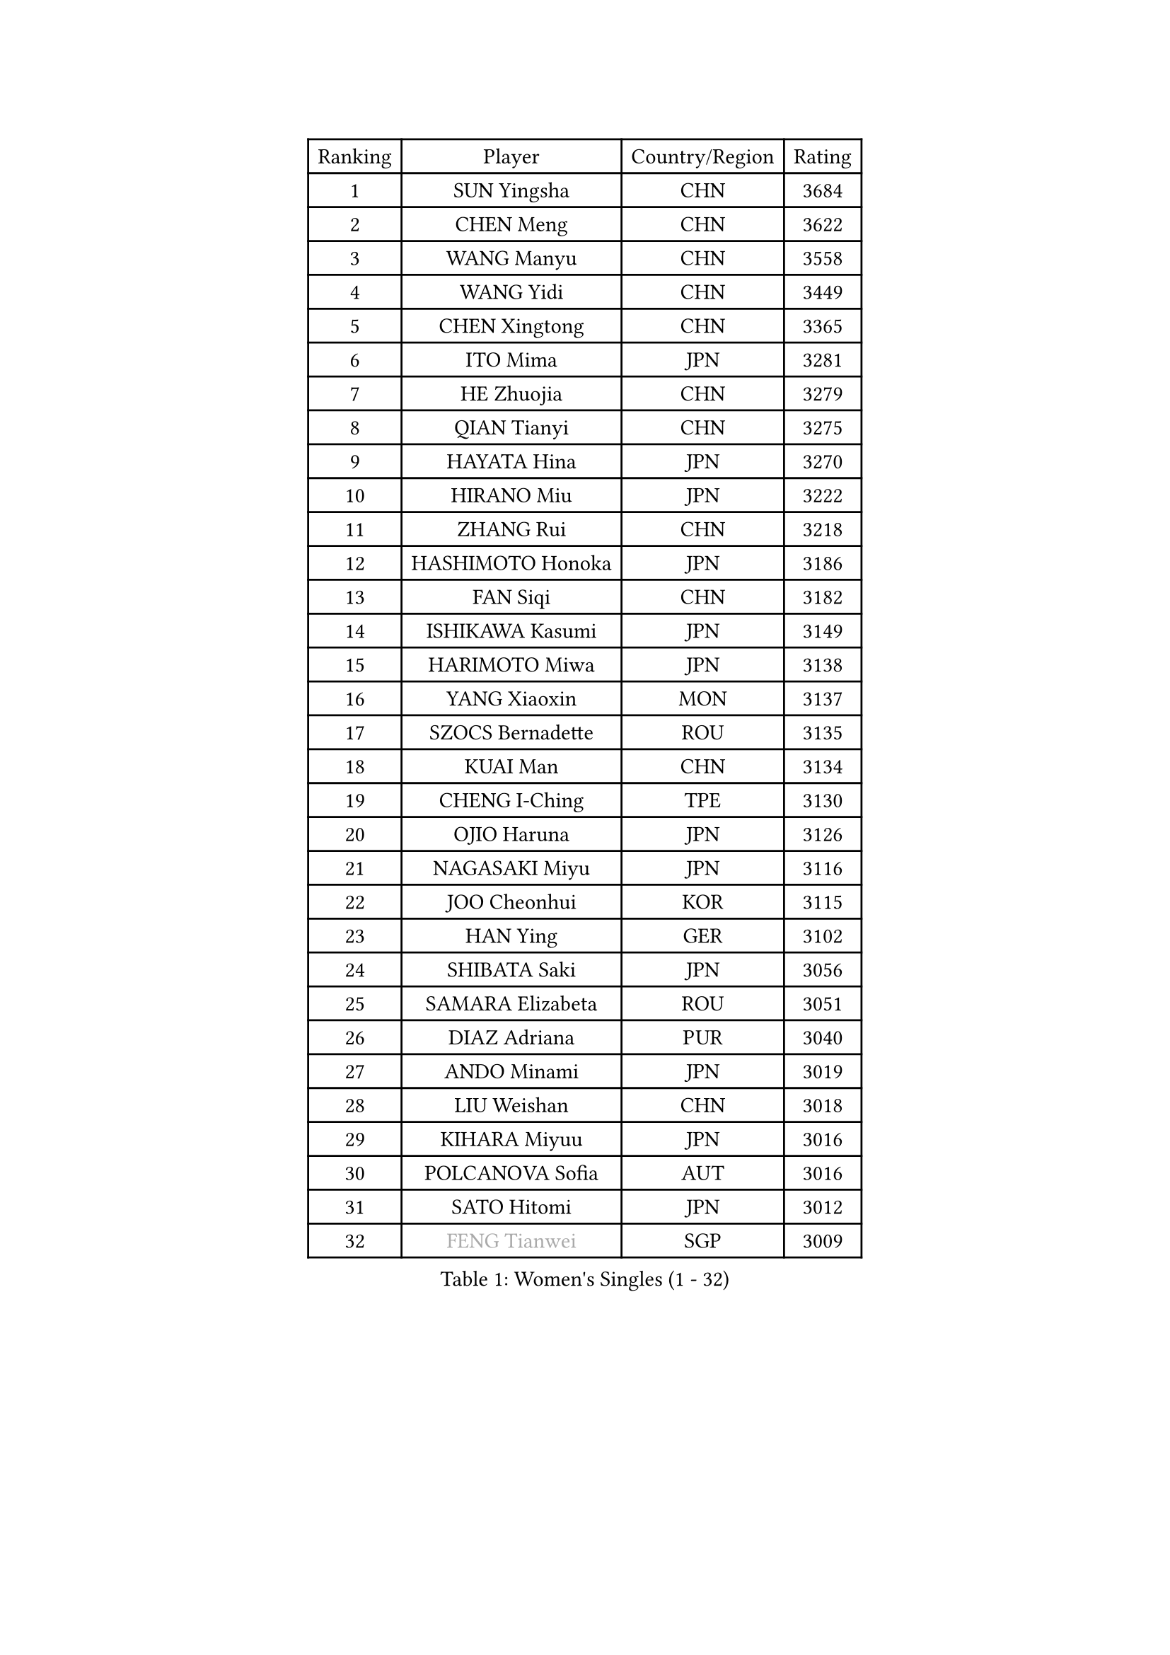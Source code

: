 
#set text(font: ("Courier New", "NSimSun"))
#figure(
  caption: "Women's Singles (1 - 32)",
    table(
      columns: 4,
      [Ranking], [Player], [Country/Region], [Rating],
      [1], [SUN Yingsha], [CHN], [3684],
      [2], [CHEN Meng], [CHN], [3622],
      [3], [WANG Manyu], [CHN], [3558],
      [4], [WANG Yidi], [CHN], [3449],
      [5], [CHEN Xingtong], [CHN], [3365],
      [6], [ITO Mima], [JPN], [3281],
      [7], [HE Zhuojia], [CHN], [3279],
      [8], [QIAN Tianyi], [CHN], [3275],
      [9], [HAYATA Hina], [JPN], [3270],
      [10], [HIRANO Miu], [JPN], [3222],
      [11], [ZHANG Rui], [CHN], [3218],
      [12], [HASHIMOTO Honoka], [JPN], [3186],
      [13], [FAN Siqi], [CHN], [3182],
      [14], [ISHIKAWA Kasumi], [JPN], [3149],
      [15], [HARIMOTO Miwa], [JPN], [3138],
      [16], [YANG Xiaoxin], [MON], [3137],
      [17], [SZOCS Bernadette], [ROU], [3135],
      [18], [KUAI Man], [CHN], [3134],
      [19], [CHENG I-Ching], [TPE], [3130],
      [20], [OJIO Haruna], [JPN], [3126],
      [21], [NAGASAKI Miyu], [JPN], [3116],
      [22], [JOO Cheonhui], [KOR], [3115],
      [23], [HAN Ying], [GER], [3102],
      [24], [SHIBATA Saki], [JPN], [3056],
      [25], [SAMARA Elizabeta], [ROU], [3051],
      [26], [DIAZ Adriana], [PUR], [3040],
      [27], [ANDO Minami], [JPN], [3019],
      [28], [LIU Weishan], [CHN], [3018],
      [29], [KIHARA Miyuu], [JPN], [3016],
      [30], [POLCANOVA Sofia], [AUT], [3016],
      [31], [SATO Hitomi], [JPN], [3012],
      [32], [#text(gray, "FENG Tianwei")], [SGP], [3009],
    )
  )#pagebreak()

#set text(font: ("Courier New", "NSimSun"))
#figure(
  caption: "Women's Singles (33 - 64)",
    table(
      columns: 4,
      [Ranking], [Player], [Country/Region], [Rating],
      [33], [CHEN Yi], [CHN], [2992],
      [34], [ZENG Jian], [SGP], [2991],
      [35], [YUAN Jia Nan], [FRA], [2981],
      [36], [SHAN Xiaona], [GER], [2976],
      [37], [ZHANG Lily], [USA], [2970],
      [38], [KIM Hayeong], [KOR], [2963],
      [39], [GUO Yuhan], [CHN], [2949],
      [40], [QIN Yuxuan], [CHN], [2948],
      [41], [SHI Xunyao], [CHN], [2941],
      [42], [SHIN Yubin], [KOR], [2939],
      [43], [LIU Jia], [AUT], [2934],
      [44], [SAWETTABUT Suthasini], [THA], [2930],
      [45], [ODO Satsuki], [JPN], [2928],
      [46], [MITTELHAM Nina], [GER], [2926],
      [47], [YANG Ha Eun], [KOR], [2909],
      [48], [JEON Jihee], [KOR], [2907],
      [49], [ZHU Chengzhu], [HKG], [2890],
      [50], [LEE Eunhye], [KOR], [2886],
      [51], [BERGSTROM Linda], [SWE], [2881],
      [52], [YU Fu], [POR], [2879],
      [53], [CHOI Hyojoo], [KOR], [2875],
      [54], [BATRA Manika], [IND], [2866],
      [55], [DOO Hoi Kem], [HKG], [2857],
      [56], [QI Fei], [CHN], [2849],
      [57], [MORI Sakura], [JPN], [2834],
      [58], [WU Yangchen], [CHN], [2830],
      [59], [SUH Hyo Won], [KOR], [2826],
      [60], [WANG Xiaotong], [CHN], [2821],
      [61], [PESOTSKA Margaryta], [UKR], [2808],
      [62], [LEE Zion], [KOR], [2808],
      [63], [LI Yu-Jhun], [TPE], [2791],
      [64], [WANG Amy], [USA], [2790],
    )
  )#pagebreak()

#set text(font: ("Courier New", "NSimSun"))
#figure(
  caption: "Women's Singles (65 - 96)",
    table(
      columns: 4,
      [Ranking], [Player], [Country/Region], [Rating],
      [65], [HAN Feier], [CHN], [2790],
      [66], [SASAO Asuka], [JPN], [2789],
      [67], [PAVADE Prithika], [FRA], [2789],
      [68], [PYON Song Gyong], [PRK], [2773],
      [69], [CHEN Szu-Yu], [TPE], [2771],
      [70], [XU Yi], [CHN], [2768],
      [71], [#text(gray, "BILENKO Tetyana")], [UKR], [2756],
      [72], [SHAO Jieni], [POR], [2753],
      [73], [#text(gray, "YOO Eunchong")], [KOR], [2749],
      [74], [DIACONU Adina], [ROU], [2747],
      [75], [KIM Byeolnim], [KOR], [2747],
      [76], [MUKHERJEE Sutirtha], [IND], [2743],
      [77], [WINTER Sabine], [GER], [2741],
      [78], [HUANG Yi-Hua], [TPE], [2738],
      [79], [WAN Yuan], [GER], [2737],
      [80], [CHIEN Tung-Chuan], [TPE], [2726],
      [81], [SURJAN Sabina], [SRB], [2722],
      [82], [ZONG Geman], [CHN], [2720],
      [83], [TAKAHASHI Bruna], [BRA], [2719],
      [84], [AKULA Sreeja], [IND], [2718],
      [85], [NI Xia Lian], [LUX], [2710],
      [86], [KAUFMANN Annett], [GER], [2707],
      [87], [#text(gray, "SOO Wai Yam Minnie")], [HKG], [2702],
      [88], [YANG Huijing], [CHN], [2698],
      [89], [YOON Hyobin], [KOR], [2697],
      [90], [ZHANG Mo], [CAN], [2688],
      [91], [GUISNEL Oceane], [FRA], [2686],
      [92], [PARANANG Orawan], [THA], [2686],
      [93], [LIU Hsing-Yin], [TPE], [2684],
      [94], [KIM Nayeong], [KOR], [2680],
      [95], [CHANG Li Sian Alice], [MAS], [2676],
      [96], [ZARIF Audrey], [FRA], [2675],
    )
  )#pagebreak()

#set text(font: ("Courier New", "NSimSun"))
#figure(
  caption: "Women's Singles (97 - 128)",
    table(
      columns: 4,
      [Ranking], [Player], [Country/Region], [Rating],
      [97], [MADARASZ Dora], [HUN], [2673],
      [98], [LUTZ Charlotte], [FRA], [2671],
      [99], [EERLAND Britt], [NED], [2669],
      [100], [FAN Shuhan], [CHN], [2652],
      [101], [CIOBANU Irina], [ROU], [2650],
      [102], [LAM Yee Lok], [HKG], [2647],
      [103], [LIU Yangzi], [AUS], [2645],
      [104], [ZHANG Xiangyu], [CHN], [2641],
      [105], [SU Pei-Ling], [TPE], [2640],
      [106], [XIAO Maria], [ESP], [2639],
      [107], [#text(gray, "SOLJA Petrissa")], [GER], [2639],
      [108], [DE NUTTE Sarah], [LUX], [2637],
      [109], [GHORPADE Yashaswini], [IND], [2631],
      [110], [#text(gray, "NG Wing Nam")], [HKG], [2622],
      [111], [LUTZ Camille], [FRA], [2615],
      [112], [BAJOR Natalia], [POL], [2613],
      [113], [POTA Georgina], [HUN], [2611],
      [114], [LAY Jian Fang], [AUS], [2611],
      [115], [#text(gray, "MIGOT Marie")], [FRA], [2610],
      [116], [LEE Ho Ching], [HKG], [2609],
      [117], [MUKHERJEE Ayhika], [IND], [2608],
      [118], [HO Tin-Tin], [ENG], [2608],
      [119], [DRAGOMAN Andreea], [ROU], [2604],
      [120], [WEGRZYN Katarzyna], [POL], [2600],
      [121], [#text(gray, "LI Yuqi")], [CHN], [2596],
      [122], [CHENG Hsien-Tzu], [TPE], [2596],
      [123], [MANTZ Chantal], [GER], [2595],
      [124], [JI Eunchae], [KOR], [2589],
      [125], [CHASSELIN Pauline], [FRA], [2588],
      [126], [HURSEY Anna], [WAL], [2581],
      [127], [KALLBERG Christina], [SWE], [2581],
      [128], [NG Wing Lam], [HKG], [2581],
    )
  )